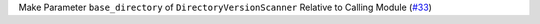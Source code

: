 Make Parameter ``base_directory`` of ``DirectoryVersionScanner`` Relative to Calling Module (`#33 <https://github.com/Bibo-Joshi/chango/pull/33>`_)